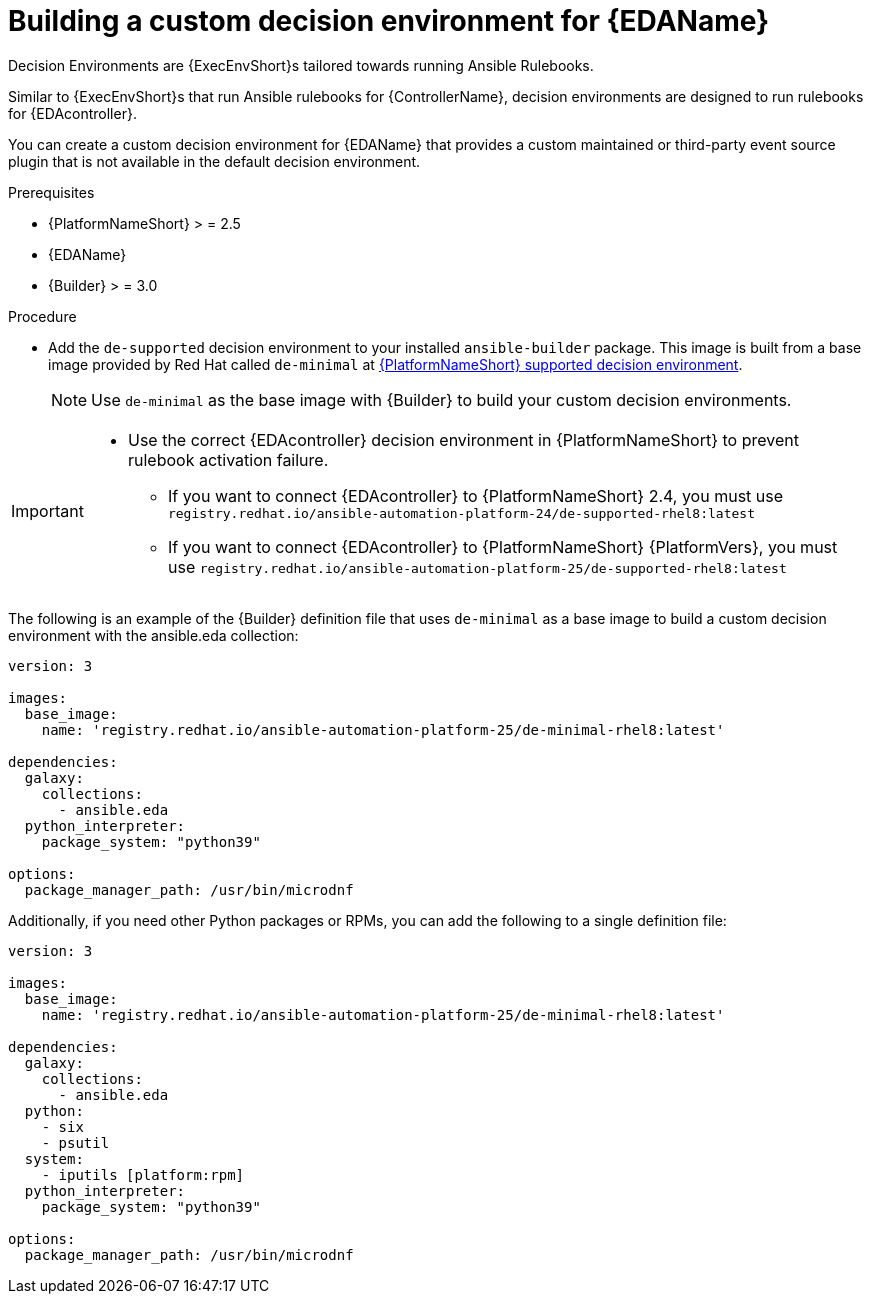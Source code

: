 [id="eda-build-a-custom-decision-environment"]

= Building a custom decision environment for {EDAName}

Decision Environments are {ExecEnvShort}s tailored towards running Ansible Rulebooks.

Similar to {ExecEnvShort}s that run Ansible rulebooks for {ControllerName}, decision environments are designed to run rulebooks for {EDAcontroller}.

You can create a custom decision environment for {EDAName} that provides a custom maintained or third-party event source plugin that is not available in the default decision environment.

.Prerequisites

* {PlatformNameShort} > = 2.5
* {EDAName}
* {Builder} > = 3.0

.Procedure

* Add the `de-supported` decision environment to your installed `ansible-builder` package. 
This image is built from a base image provided by Red Hat called `de-minimal` at link:https://catalog.redhat.com/software/containers/ansible-automation-platform-25/de-supported-rhel9/650a5674ad524b664b693729[{PlatformNameShort} supported decision environment].

+
[NOTE]
====
Use `de-minimal` as the base image with {Builder} to build your custom decision environments.
====

[IMPORTANT]
====
* Use the correct {EDAcontroller} decision environment in {PlatformNameShort} to prevent rulebook activation failure.

** If you want to connect {EDAcontroller} to {PlatformNameShort} 2.4, you must use `registry.redhat.io/ansible-automation-platform-24/de-supported-rhel8:latest`
** If you want to connect {EDAcontroller} to {PlatformNameShort} {PlatformVers}, you must use `registry.redhat.io/ansible-automation-platform-25/de-supported-rhel8:latest`
====

The following is an example of the {Builder} definition file that uses `de-minimal` as a base image to build a custom decision environment with the ansible.eda collection:
-----
version: 3

images:
  base_image:
    name: 'registry.redhat.io/ansible-automation-platform-25/de-minimal-rhel8:latest'

dependencies:
  galaxy:
    collections:
      - ansible.eda
  python_interpreter:
    package_system: "python39"

options:
  package_manager_path: /usr/bin/microdnf
-----

Additionally, if you need other Python packages or RPMs, you can add the following to a single definition file:
-----
version: 3

images:
  base_image:
    name: 'registry.redhat.io/ansible-automation-platform-25/de-minimal-rhel8:latest'

dependencies:
  galaxy:
    collections:
      - ansible.eda
  python:
    - six
    - psutil
  system:
    - iputils [platform:rpm]
  python_interpreter:
    package_system: "python39"

options:
  package_manager_path: /usr/bin/microdnf
-----
